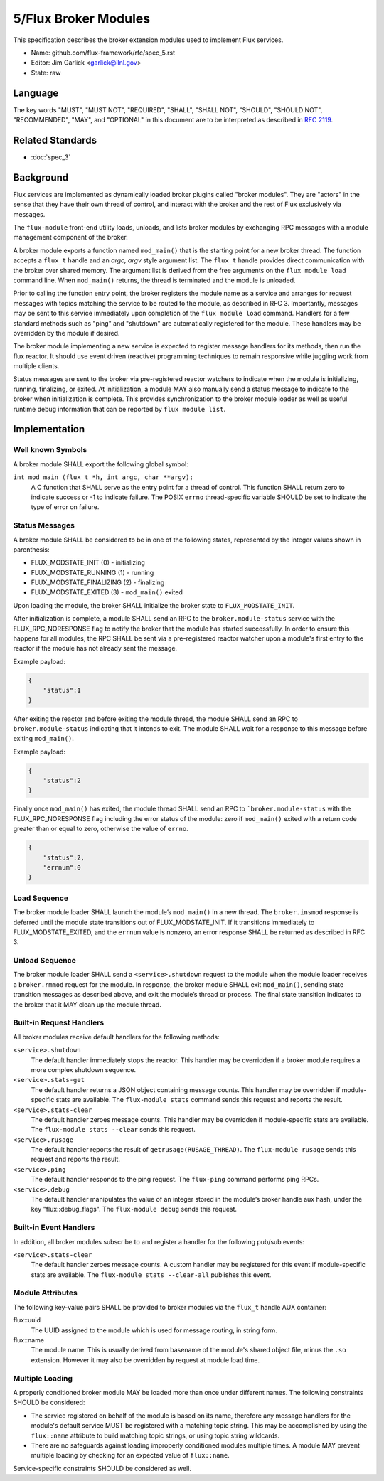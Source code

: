 .. github display
   GitHub is NOT the preferred viewer for this file. Please visit
   https://flux-framework.rtfd.io/projects/flux-rfc/en/latest/spec_5.html

5/Flux Broker Modules
=====================

This specification describes the broker extension modules
used to implement Flux services.

-  Name: github.com/flux-framework/rfc/spec_5.rst

-  Editor: Jim Garlick <garlick@llnl.gov>

-  State: raw


Language
--------

The key words "MUST", "MUST NOT", "REQUIRED", "SHALL", "SHALL NOT", "SHOULD",
"SHOULD NOT", "RECOMMENDED", "MAY", and "OPTIONAL" in this document are to
be interpreted as described in `RFC 2119 <https://tools.ietf.org/html/rfc2119>`__.


Related Standards
-----------------

- :doc:`spec_3`


Background
----------

Flux services are implemented as dynamically loaded broker plugins called
"broker modules". They are "actors" in the sense that they have
their own thread of control, and interact with the broker and the rest
of Flux exclusively via messages.

The ``flux-module`` front-end utility loads, unloads, and lists broker modules
by exchanging RPC messages with a module management component of the broker.

A broker module exports a function named ``mod_main()`` that is the starting
point for a new broker thread.  The function accepts a ``flux_t`` handle and
an *argc, argv* style argument list.  The ``flux_t`` handle provides direct
communication with the broker over shared memory.  The argument list is derived
from the free arguments on the ``flux module load`` command line.  When
``mod_main()`` returns, the thread is terminated and the module is unloaded.

Prior to calling the function entry point, the broker registers the module
name as a service and arranges for request messages with topics matching the
service to be routed to the module, as described in RFC 3.  Importantly,
messages may be sent to this service immediately upon completion of the
``flux module load`` command.  Handlers for a few standard methods such as
"ping" and "shutdown" are automatically registered for the module.  These
handlers may be overridden by the module if desired.

The broker module implementing a new service is expected to register
message handlers for its methods, then run the flux reactor. It should
use event driven (reactive) programming techniques to remain responsive
while juggling work from multiple clients.

Status messages are sent to the broker via pre-registered reactor
watchers to indicate when the module is initializing, running, finalizing,
or exited. At initialization, a module MAY also manually send a status
message to indicate to the broker when initialization is complete. This
provides synchronization to the broker module loader as well as useful
runtime debug information that can be reported by ``flux module list``.


Implementation
--------------


Well known Symbols
~~~~~~~~~~~~~~~~~~

A broker module SHALL export the following global symbol:

``int mod_main (flux_t *h, int argc, char **argv);``
   A C function that SHALL serve as the entry point for a thread of control.
   This function SHALL return zero to indicate success or -1 to indicate
   failure.  The POSIX ``errno`` thread-specific variable SHOULD be set to
   indicate the type of error on failure.


Status Messages
~~~~~~~~~~~~~~~

A broker module SHALL be considered to be in one of the following states,
represented by the integer values shown in parenthesis:

-  FLUX_MODSTATE_INIT (0) - initializing
-  FLUX_MODSTATE_RUNNING (1) - running
-  FLUX_MODSTATE_FINALIZING (2) - finalizing
-  FLUX_MODSTATE_EXITED (3) - ``mod_main()`` exited

Upon loading the module, the broker SHALL initialize the broker state
to ``FLUX_MODSTATE_INIT``.

After initialization is complete, a module SHALL send an RPC to the
``broker.module-status`` service with the FLUX_RPC_NORESPONSE flag to
notify the broker that the module has started successfully.  In order to
ensure this happens for all modules, the RPC SHALL be sent via a
pre-registered reactor watcher upon a module's first entry to the reactor
if the module has not already sent the message.

Example payload:

.. code:: json

   {
       "status":1
   }

After exiting the reactor and before exiting the module thread, the module
SHALL send an RPC to ``broker.module-status`` indicating that it intends to
exit.  The module SHALL wait for a response to this message before exiting
``mod_main()``.

Example payload:

.. code:: json

   {
       "status":2
   }

Finally once ``mod_main()`` has exited, the module thread SHALL send an RPC
to ```broker.module-status`` with the FLUX_RPC_NORESPONSE flag including
the error status of the module:  zero if ``mod_main()`` exited with a return
code greater than or equal to zero, otherwise the value of ``errno``.

.. code:: json

   {
       "status":2,
       "errnum":0
   }


Load Sequence
~~~~~~~~~~~~~

The broker module loader SHALL launch the module’s ``mod_main()`` in a
new thread. The ``broker.insmod`` response is deferred until the module
state transitions out of FLUX_MODSTATE_INIT. If it transitions immediately to
FLUX_MODSTATE_EXITED, and the ``errnum`` value is nonzero, an error response
SHALL be returned as described in RFC 3.


Unload Sequence
~~~~~~~~~~~~~~~

The broker module loader SHALL send a ``<service>.shutdown`` request to the
module when the module loader receives a ``broker.rmmod`` request for the
module.  In response, the broker module SHALL exit ``mod_main()``, sending
state transition messages as described above, and exit the module’s thread
or process. The final state transition indicates to the broker that it MAY
clean up the module thread.


Built-in Request Handlers
~~~~~~~~~~~~~~~~~~~~~~~~~

All broker modules receive default handlers for the following methods:

``<service>.shutdown``
   The default handler immediately stops the reactor. This handler may
   be overridden if a broker module requires a more complex shutdown sequence.

``<service>.stats-get``
   The default handler returns a JSON object containing message counts.
   This handler may be overridden if module-specific stats are available.
   The ``flux-module stats`` command sends this request and reports the result.

``<service>.stats-clear``
   The default handler zeroes message counts.
   This handler may be overridden if module-specific stats are available.
   The ``flux-module stats --clear`` sends this request.

``<service>.rusage``
   The default handler reports the result of ``getrusage(RUSAGE_THREAD)``.
   The ``flux-module rusage`` sends this request and reports the result.

``<service>.ping``
   The default handler responds to the ping request.
   The ``flux-ping`` command performs ping RPCs.

``<service>.debug``
   The default handler manipulates the value of an integer stored in the
   module’s broker handle aux hash, under the key "flux::debug_flags".
   The ``flux-module debug`` sends this request.


Built-in Event Handlers
~~~~~~~~~~~~~~~~~~~~~~~

In addition, all broker modules subscribe to and register a handler for
the following pub/sub events:

``<service>.stats-clear``
   The default handler zeroes message counts. A custom handler may be
   registered for this event if module-specific stats are available.
   The ``flux-module stats --clear-all`` publishes this event.

Module Attributes
~~~~~~~~~~~~~~~~~

The following key-value pairs SHALL be provided to broker modules via the
``flux_t`` handle AUX container:

flux::uuid
   The UUID assigned to the module which is used for message routing,
   in string form.

flux::name
   The module name.  This is usually derived from basename of the module's
   shared object file, minus the ``.so`` extension.  However it may also be
   overridden by request at module load time.

Multiple Loading
~~~~~~~~~~~~~~~~

A properly conditioned broker module MAY be loaded more than once under
different names.  The following constraints SHOULD be considered:

- The service registered on behalf of the module is based on its name,
  therefore any message handlers for the module's default service MUST
  be registered with a matching topic string.  This may be accomplished
  by using the ``flux::name`` attribute to build matching topic strings,
  or using topic string wildcards.

- There are no safeguards against loading improperly conditioned modules
  multiple times.  A module MAY prevent multiple loading by checking for
  an expected value of ``flux::name``.

Service-specific constraints SHOULD be considered as well.
